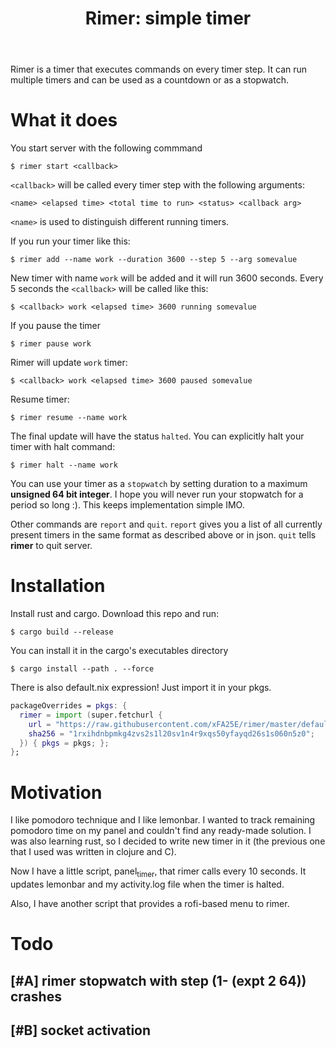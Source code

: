 #+TITLE: Rimer: simple timer

Rimer is a timer that executes commands on every timer step.  It can run
multiple timers and can be used as a countdown or as a stopwatch.

* What it does
  You start server with the following commmand

  ~$ rimer start <callback>~

  ~<callback>~ will be called every timer step with the following arguments:

  ~<name> <elapsed time> <total time to run> <status> <callback arg>~

  ~<name>~ is used to distinguish different running timers.

  If you run your timer like this:

  ~$ rimer add --name work --duration 3600 --step 5 --arg somevalue~

  New timer with name ~work~ will be added and it will run 3600 seconds.  Every
  5 seconds the ~<callback>~ will be called like this:

  ~$ <callback> work <elapsed time> 3600 running somevalue~

  If you pause the timer

  ~$ rimer pause work~

  Rimer will update ~work~ timer:

  ~$ <callback> work <elapsed time> 3600 paused somevalue~

  Resume timer:

  ~$ rimer resume --name work~

  The final update will have the status ~halted~.  You can explicitly halt your
  timer with halt command:

  ~$ rimer halt --name work~

  You can use your timer as a ~stopwatch~ by setting duration to a maximum
  *unsigned 64 bit integer*.  I hope you will never run your stopwatch for a
  period so long :).  This keeps implementation simple IMO.

  Other commands are ~report~ and ~quit~.  ~report~ gives you a list of all
  currently present timers in the same format as described above or in
  json.  ~quit~ tells *rimer* to quit server.

* Installation
  Install rust and cargo.  Download this repo and run:

  ~$ cargo build --release~

  You can install it in the cargo's executables directory

  ~$ cargo install --path . --force~

  There is also default.nix expression!  Just import it in your pkgs.

  #+begin_src nix
    packageOverrides = pkgs: {
      rimer = import (super.fetchurl {
        url = "https://raw.githubusercontent.com/xFA25E/rimer/master/default.nix";
        sha256 = "1rxihdnbpmkg4zvs2s1l20sv1n4r9xqs50yfayqd26s1s060n5z0";
      }) { pkgs = pkgs; };
    };
  #+end_src

* Motivation
  I like pomodoro technique and I like lemonbar. I wanted to track remaining
  pomodoro time on my panel and couldn't find any ready-made solution. I was also
  learning rust, so I decided to write new timer in it (the previous one that I
  used was written in clojure and C).

  Now I have a little script, panel_timer, that rimer calls every 10 seconds.
  It updates lemonbar and my activity.log file when the timer is halted.

  Also, I have another script that provides a rofi-based menu to rimer.

* Todo
** [#A] rimer stopwatch with step (1- (expt 2 64)) crashes
** [#B] socket activation

